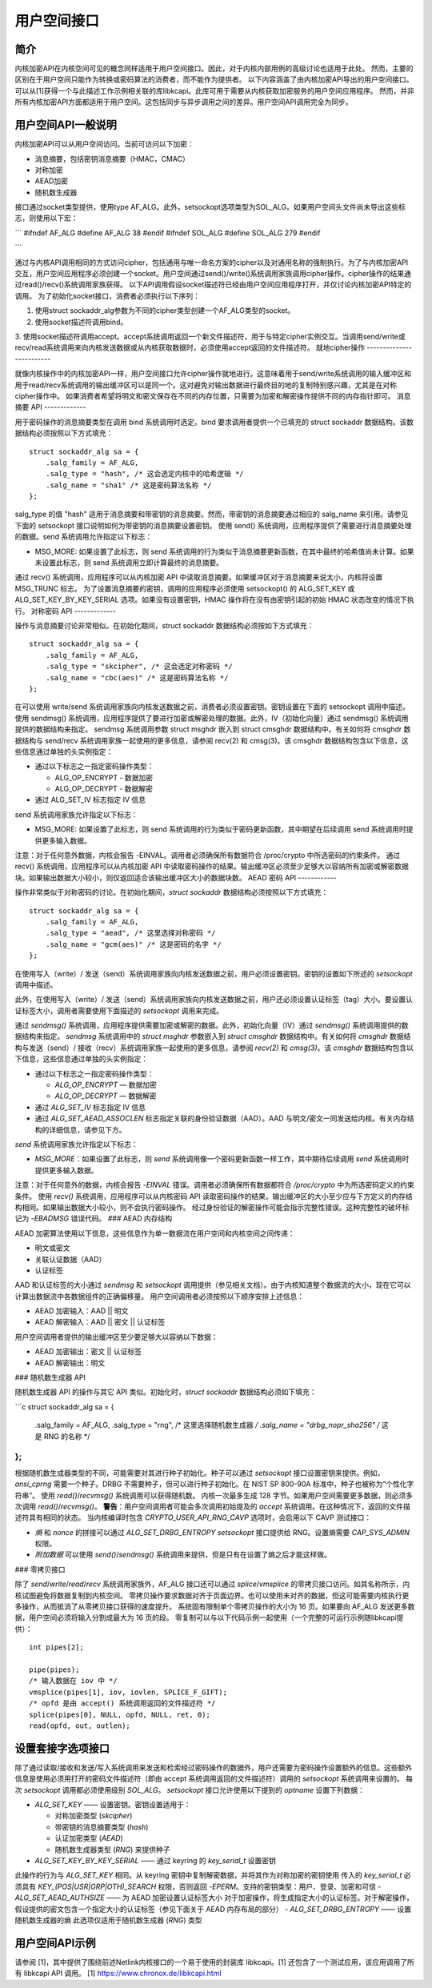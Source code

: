 用户空间接口
====================

简介
------------

内核加密API在内核空间可见的概念同样适用于用户空间接口。因此，对于内核内部用例的高级讨论也适用于此处。
然而，主要的区别在于用户空间只能作为转换或密码算法的消费者，而不能作为提供者。
以下内容涵盖了由内核加密API导出的用户空间接口。可以从[1]获得一个与此描述工作示例相关联的库libkcapi。此库可用于需要从内核获取加密服务的用户空间应用程序。
然而，并非所有内核加密API方面都适用于用户空间。这包括同步与异步调用之间的差异。用户空间API调用完全为同步。

用户空间API一般说明
------------------------------

内核加密API可以从用户空间访问。当前可访问以下加密：

- 消息摘要，包括密钥消息摘要（HMAC，CMAC）

- 对称加密

- AEAD加密

- 随机数生成器

接口通过socket类型提供，使用type AF_ALG。此外，setsockopt选项类型为SOL_ALG。如果用户空间头文件尚未导出这些标志，则使用以下宏：

```
#ifndef AF_ALG
#define AF_ALG 38
#endif
#ifndef SOL_ALG
#define SOL_ALG 279
#endif

```

通过与内核API调用相同的方式访问cipher，包括通用与唯一命名方案的cipher以及对通用名称的强制执行。为了与内核加密API交互，用户空间应用程序必须创建一个socket。用户空间通过send()/write()系统调用家族调用cipher操作。cipher操作的结果通过read()/recv()系统调用家族获得。
以下API调用假设socket描述符已经由用户空间应用程序打开，并仅讨论内核加密API特定的调用。
为了初始化socket接口，消费者必须执行以下序列：

1. 使用struct sockaddr_alg参数为不同的cipher类型创建一个AF_ALG类型的socket。
2. 使用socket描述符调用bind。

3. 使用socket描述符调用accept。accept系统调用返回一个新文件描述符，用于与特定cipher实例交互。当调用send/write或recv/read系统调用来向内核发送数据或从内核获取数据时，必须使用accept返回的文件描述符。
就地cipher操作
-------------------------

就像内核操作中的内核加密API一样，用户空间接口允许cipher操作就地进行。这意味着用于send/write系统调用的输入缓冲区和用于read/recv系统调用的输出缓冲区可以是同一个。这对避免对输出数据进行最终目的地的复制特别感兴趣，尤其是在对称cipher操作中。
如果消费者希望将明文和密文保存在不同的内存位置，只需要为加密和解密操作提供不同的内存指针即可。
消息摘要 API
-------------

用于密码操作的消息摘要类型在调用 bind 系统调用时选定。bind 要求调用者提供一个已填充的 struct sockaddr 数据结构。该数据结构必须按照以下方式填充：

::

    struct sockaddr_alg sa = {
        .salg_family = AF_ALG,
        .salg_type = "hash", /* 这会选定内核中的哈希逻辑 */
        .salg_name = "sha1" /* 这是密码算法名称 */
    };

salg_type 的值 "hash" 适用于消息摘要和带密钥的消息摘要。然而，带密钥的消息摘要通过相应的 salg_name 来引用。请参见下面的 setsockopt 接口说明如何为带密钥的消息摘要设置密钥。
使用 send() 系统调用，应用程序提供了需要进行消息摘要处理的数据。send 系统调用允许指定以下标志：

-  MSG_MORE: 如果设置了此标志，则 send 系统调用的行为类似于消息摘要更新函数，在其中最终的哈希值尚未计算。如果未设置此标志，则 send 系统调用立即计算最终的消息摘要。
通过 recv() 系统调用，应用程序可以从内核加密 API 中读取消息摘要。如果缓冲区对于消息摘要来说太小，内核将设置 MSG_TRUNC 标志。
为了设置消息摘要的密钥，调用的应用程序必须使用 setsockopt() 的 ALG_SET_KEY 或 ALG_SET_KEY_BY_KEY_SERIAL 选项。如果没有设置密钥，HMAC 操作将在没有由密钥引起的初始 HMAC 状态改变的情况下执行。
对称密码 API
-------------

操作与消息摘要讨论非常相似。在初始化期间，struct sockaddr 数据结构必须按如下方式填充：

::

    struct sockaddr_alg sa = {
        .salg_family = AF_ALG,
        .salg_type = "skcipher", /* 这会选定对称密码 */
        .salg_name = "cbc(aes)" /* 这是密码算法名称 */
    };

在可以使用 write/send 系统调用家族向内核发送数据之前，消费者必须设置密钥。密钥设置在下面的 setsockopt 调用中描述。
使用 sendmsg() 系统调用，应用程序提供了要进行加密或解密处理的数据。此外，IV（初始化向量）通过 sendmsg() 系统调用提供的数据结构来指定。
sendmsg 系统调用参数 struct msghdr 嵌入到 struct cmsghdr 数据结构中。有关如何将 cmsghdr 数据结构与 send/recv 系统调用家族一起使用的更多信息，请参阅 recv(2) 和 cmsg(3)。该 cmsghdr 数据结构包含以下信息，这些信息通过单独的头实例指定：

-  通过以下标志之一指定密码操作类型：

   -  ALG_OP_ENCRYPT - 数据加密

   -  ALG_OP_DECRYPT - 数据解密

-  通过 ALG_SET_IV 标志指定 IV 信息

send 系统调用家族允许指定以下标志：

-  MSG_MORE: 如果设置了此标志，则 send 系统调用的行为类似于密码更新函数，其中期望在后续调用 send 系统调用时提供更多输入数据。
注意：对于任何意外数据，内核会报告 -EINVAL。调用者必须确保所有数据符合 /proc/crypto 中所选密码的约束条件。
通过 recv() 系统调用，应用程序可以从内核加密 API 中读取密码操作的结果。输出缓冲区必须至少足够大以容纳所有加密或解密数据块。如果输出数据大小较小，则仅返回适合该输出缓冲区大小的数据块数。
AEAD 密码 API
------------

操作非常类似于对称密码的讨论。在初始化期间，`struct sockaddr` 数据结构必须按照以下方式填充：

::

    struct sockaddr_alg sa = {
        .salg_family = AF_ALG,
        .salg_type = "aead", /* 这里选择对称密码 */
        .salg_name = "gcm(aes)" /* 这是密码的名字 */
    };

在使用写入（write）/ 发送（send）系统调用家族向内核发送数据之前，用户必须设置密钥。密钥的设置如下所述的 `setsockopt` 调用中描述。

此外，在使用写入（write）/ 发送（send）系统调用家族向内核发送数据之前，用户还必须设置认证标签（tag）大小。要设置认证标签大小，调用者需要使用下面描述的 `setsockopt` 调用来完成。

通过 `sendmsg()` 系统调用，应用程序提供需要加密或解密的数据。此外，初始化向量（IV）通过 `sendmsg()` 系统调用提供的数据结构来指定。
`sendmsg` 系统调用中的 `struct msghdr` 参数嵌入到 `struct cmsghdr` 数据结构中。有关如何将 `cmsghdr` 数据结构与发送（send）/ 接收（recv）系统调用家族一起使用的更多信息，请参阅 `recv(2)` 和 `cmsg(3)`。该 `cmsghdr` 数据结构包含以下信息，这些信息通过单独的头实例指定：

-  通过以下标志之一指定密码操作类型：

   -  `ALG_OP_ENCRYPT` — 数据加密

   -  `ALG_OP_DECRYPT` — 数据解密

-  通过 `ALG_SET_IV` 标志指定 IV 信息

-  通过 `ALG_SET_AEAD_ASSOCLEN` 标志指定关联的身份验证数据（AAD）。AAD 与明文/密文一同发送给内核。有关内存结构的详细信息，请参见下方。
`send` 系统调用家族允许指定以下标志：

-  `MSG_MORE`：如果设置了此标志，则 `send` 系统调用像一个密码更新函数一样工作，其中期待后续调用 `send` 系统调用时提供更多输入数据。
注意：对于任何意外的数据，内核会报告 `-EINVAL` 错误。调用者必须确保所有数据都符合 `/proc/crypto` 中为所选密码定义的约束条件。
使用 `recv()` 系统调用，应用程序可以从内核密码 API 读取密码操作的结果。输出缓冲区的大小至少应与下方定义的内存结构相同。如果输出数据大小较小，则不会执行密码操作。
经过身份验证的解密操作可能会指示完整性错误。这种完整性的破坏标记为 `-EBADMSG` 错误代码。
### AEAD 内存结构

AEAD 加密算法使用以下信息，这些信息作为单一数据流在用户空间和内核空间之间传递：

- 明文或密文
- 关联认证数据（AAD）
- 认证标签

AAD 和认证标签的大小通过 `sendmsg` 和 `setsockopt` 调用提供（参见相关文档）。由于内核知道整个数据流的大小，现在它可以计算出数据流中各数据组件的正确偏移量。
用户空间调用者必须按照以下顺序安排上述信息：

- AEAD 加密输入：AAD || 明文
- AEAD 解密输入：AAD || 密文 || 认证标签

用户空间调用者提供的输出缓冲区至少要足够大以容纳以下数据：

- AEAD 加密输出：密文 || 认证标签
- AEAD 解密输出：明文

### 随机数生成器 API

随机数生成器 API 的操作与其它 API 类似。初始化时，`struct sockaddr` 数据结构必须如下填充：

```c
struct sockaddr_alg sa = {
    .salg_family = AF_ALG,
    .salg_type = "rng", /* 这里选择随机数生成器 */
    .salg_name = "drbg_nopr_sha256" /* 这是 RNG 的名称 */
};
```

根据随机数生成器类型的不同，可能需要对其进行种子初始化。种子可以通过 `setsockopt` 接口设置密钥来提供。例如，`ansi_cprng` 需要一个种子。DRBG 不需要种子，但可以进行种子初始化。在 NIST SP 800-90A 标准中，种子也被称为“个性化字符串”。
使用 `read()`/`recvmsg()` 系统调用可以获得随机数。
内核一次最多生成 128 字节。如果用户空间需要更多数据，则必须多次调用 `read()`/`recvmsg()`。
**警告**：用户空间调用者可能会多次调用初始提及的 `accept` 系统调用。在这种情况下，返回的文件描述符具有相同的状态。
当内核编译时包含 `CRYPTO_USER_API_RNG_CAVP` 选项时，会启用以下 CAVP 测试接口：

- *熵* 和 *nonce* 的拼接可以通过 `ALG_SET_DRBG_ENTROPY` `setsockopt` 接口提供给 RNG。设置熵需要 `CAP_SYS_ADMIN` 权限。
- *附加数据* 可以使用 `send()`/`sendmsg()` 系统调用来提供，但是只有在设置了熵之后才能这样做。

### 零拷贝接口

除了 `send`/`write`/`read`/`recv` 系统调用家族外，AF_ALG 接口还可以通过 `splice`/`vmsplice` 的零拷贝接口访问。如其名称所示，内核试图避免将数据复制到内核空间。
零拷贝操作要求数据对齐于页面边界。也可以使用未对齐的数据，但这可能需要内核执行更多操作，从而抵消了从零拷贝接口获得的速度提升。
系统固有限制单个零拷贝操作的大小为 16 页。如果要向 AF_ALG 发送更多数据，用户空间必须将输入分割成最大为 16 页的段。
零复制可以与以下代码示例一起使用（一个完整的可运行示例随libkcapi提供）：

::
    
    int pipes[2];

    pipe(pipes);
    /* 输入数据在 iov 中 */
    vmsplice(pipes[1], iov, iovlen, SPLICE_F_GIFT);
    /* opfd 是由 accept() 系统调用返回的文件描述符 */
    splice(pipes[0], NULL, opfd, NULL, ret, 0);
    read(opfd, out, outlen);

设置套接字选项接口
--------------------

除了通过读取/接收和发送/写入系统调用来发送和检索经过密码操作的数据外，用户还需要为密码操作设置额外的信息。这些额外信息是使用必须用打开的密码文件描述符（即由 accept 系统调用返回的文件描述符）调用的 `setsockopt` 系统调用来设置的。
每次 `setsockopt` 调用都必须使用级别 `SOL_ALG`。
`setsockopt` 接口允许使用以下提到的 `optname` 设置下列数据：

-  `ALG_SET_KEY` —— 设置密钥。密钥设置适用于：

   -  对称加密类型 (`skcipher`)

   -  带密钥的消息摘要类型 (`hash`)

   -  认证加密类型 (`AEAD`)

   -  随机数生成器类型 (`RNG`) 来提供种子

- `ALG_SET_KEY_BY_KEY_SERIAL` —— 通过 keyring 的 `key_serial_t` 设置密钥
此操作的行为与 `ALG_SET_KEY` 相同。从 keyring 密钥中复制解密数据，并将其作为对称加密的密钥使用
传入的 `key_serial_t` 必须具有 `KEY_(POS|USR|GRP|OTH)_SEARCH` 权限，否则返回 `-EPERM`。支持的密钥类型：用户、登录、加密和可信
-  `ALG_SET_AEAD_AUTHSIZE` —— 为 AEAD 加密设置认证标签大小
对于加密操作，将生成指定大小的认证标签。对于解密操作，假设提供的密文包含一个指定大小的认证标签（参见下面关于 AEAD 内存布局的部分）
-  `ALG_SET_DRBG_ENTROPY` —— 设置随机数生成器的熵
此选项仅适用于随机数生成器 (`RNG`) 类型

用户空间API示例
----------------------

请参阅 [1]，其中提供了围绕前述Netlink内核接口的一个易于使用的封装库 libkcapi。[1] 还包含了一个测试应用，该应用调用了所有 libkcapi API 调用。
[1] https://www.chronox.de/libkcapi.html

